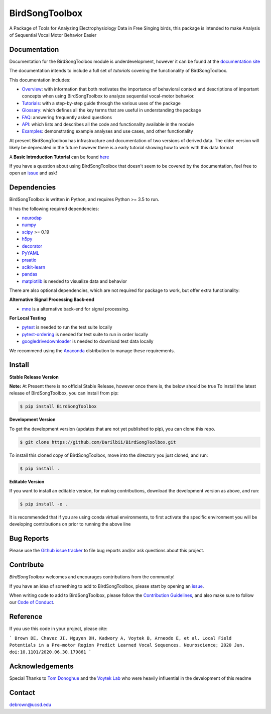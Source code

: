 ===============
BirdSongToolbox
===============

|ProjectStatus|_ |Version|_ |BuildStatus|_ |codecov|_ |License|_ |PythonVersions|_ |Preprint|_


.. |ProjectStatus| image:: https://www.repostatus.org/badges/latest/wip.svg
.. _ProjectStatus: https://www.repostatus.org/#wip

.. |Version| image:: https://img.shields.io/badge/version-0.1.0-blue
.. _Version: https://img.shields.io/badge/version-0.1.0-blue

.. |BuildStatus| image:: https://travis-ci.com/Darilbii/BirdSongToolbox.svg?token=ZTfpA5S7XqS8CnSq7qLL&branch=master
.. _BuildStatus: https://travis-ci.com/Darilbii/BirdSongToolbox

.. |codecov| image:: https://codecov.io/gh/Darilbii/BirdSongToolbox/branch/master/graph/badge.svg?token=GrXRs2VvMo
.. _codecov : https://codecov.io/gh/Darilbii/BirdSongToolbox

.. |License| image:: https://img.shields.io/badge/License-Apache%202.0-blue.svg
.. _License: https://github.com/Darilbii/BirdSongToolbox/blob/master/LICENSE

.. |PythonVersions| image:: https://img.shields.io/badge/python-3.5%7C3.6%7C3.7-blue.svg
.. _PythonVersions: https://www.python.org/

.. |Preprint| image:: https://img.shields.io/badge/preprint-submitted-green
.. _Preprint: https://www.biorxiv.org/content/10.1101/2020.06.30.179861v2


A Package of Tools for Analyzing Electrophysiology Data in Free Singing birds, this package is intended to make Analysis of Sequential Vocal Motor Behavior Easier

Documentation
-------------

Documentation for the BirdSongToolbox module is underdevelopment, however it can be found at the
`documentation site <https://darilbii.github.io/BirdSongToolbox/index.html>`_

The documentation intends to include a full set of *tutorials* covering the functionality of BirdSongToolbox.


This documentation includes:

- `Overview <https://darilbii.github.io/BirdSongToolbox/overview/index.html>`_:
  with information that both motivates the importance of behavioral context and descriptions of
  important concepts when using BirdSongToolbox to analyze sequential vocal-motor behavior.
- `Tutorials <https://darilbii.github.io/BirdSongToolbox/auto_tutorials/index.html>`_:
  with a step-by-step guide through the various uses of the package
- `Glossary <https://darilbii.github.io/BirdSongToolbox/glossary.html>`_:
  which defines all the key terms that are useful in understanding the package
- `FAQ <https://darilbii.github.io/BirdSongToolbox/faq.html>`_:
  answering frequently asked questions
- `API <https://darilbii.github.io/BirdSongToolbox/api.html>`_:
  which lists and describes all the code and functionality available in the module
- `Examples <https://darilbii.github.io/BirdSongToolbox/auto_examples/index.html>`_:
  demonstrating example analyses and use cases, and other functionality



At present BirdSongToolbox has infrastructure and documentation of two versions of derived data. The older
version will likely be deprecated in the future however there is a early tutorial showing how to work with
this data format

A **Basic Introduction Tutorial** can be found `here <https://github.com/Darilbii/BirdSongToolbox/blob/master/Tutorial/1-Introduction_to_BirdSongToolbox.ipynb>`_

If you have a question about using BirdSongToolbox that doesn't seem to be covered by the documentation, feel free to
open an `issue <https://github.com/Darilbii/BirdSongToolbox/issues>`_ and ask!

Dependencies
------------

BirdSongToolbox is written in Python, and requires Python >= 3.5 to run.

It has the following required dependencies:

- `neurodsp <https://github.com/neurodsp-tools/neurodsp>`_
- `numpy <https://github.com/numpy/numpy>`_
- `scipy <https://github.com/scipy/scipy>`_ >= 0.19
- `h5py <https://github.com/h5py/h5py>`_
- `decorator <https://github.com/micheles/decorator>`_
- `PyYAML <https://github.com/yaml/pyyaml>`_
- `praatio <https://github.com/timmahrt/praatIO>`_
- `scikit-learn <https://github.com/scikit-learn/scikit-learn>`_
- `pandas <https://github.com/pandas-dev/pandas>`_
- `matplotlib <https://github.com/matplotlib/matplotlib>`_ is needed to visualize data and behavior


There are also optional dependencies, which are not required for package to work, but offer extra functionality:

**Alternative Signal Processing Back-end**

- `mne <https://github.com/mne-tools/mne-python>`_ is a alternative back-end for signal processing.

**For Local Testing**

- `pytest <https://github.com/pytest-dev/pytest>`_ is needed to run the test suite locally
- `pytest-ordering <https://github.com/ftobia/pytest-ordering>`_ is needed for test suite to run in order locally
- `googledrivedownloader <https://github.com/ndrplz/google-drive-downloader>`_ is needed to download test data locally


We recommend using the `Anaconda <https://www.anaconda.com/distribution/>`_ distribution to manage these requirements.

Install
-------

**Stable Release Version**

**Note:** At Present there is no official Stable Release, however once there is, the below should be true
To install the latest release of BirdSongToolbox, you can install from pip:

.. code-block:: shell

    $ pip install BirdSongToolbox

**Development Version**

To get the development version (updates that are not yet published to pip), you can clone this repo.

.. code-block:: shell

    $ git clone https://github.com/Darilbii/BirdSongToolbox.git

To install this cloned copy of BirdSongToolbox, move into the directory you just cloned, and run:

.. code-block:: shell

    $ pip install .

**Editable Version**

If you want to install an editable version, for making contributions, download the development version as above, and run:

.. code-block:: shell

    $ pip install -e .

It is recommended that if you are using conda virtual environments, to first activate the specific environment you will be developing contributions on prior to running the above line

Bug Reports
-----------

Please use the `Github issue tracker <https://github.com/Darilbii/BirdSongToolbox/issues>`_ to file bug reports and/or ask questions about this project.

Contribute
----------

`BirdSongToolbox` welcomes and encourages contributions from the community!

If you have an idea of something to add to BirdSongToolbox, please start by opening an `issue <https://github.com/Darilbii/BirdSongToolbox/issues>`_.

When writing code to add to BirdSongToolbox, please follow the `Contribution Guidelines <https://github.com/Darilbii/BirdSongToolbox/blob/master/CONTRIBUTING.md>`_, and also make sure to follow our
`Code of Conduct <https://github.com/Darilbii/BirdSongToolbox/blob/master/CODE_OF_CONDUCT.md>`_.

Reference
---------

If you use this code in your project, please cite:

```
Brown DE, Chavez JI, Nguyen DH, Kadwory A, Voytek B, Arneodo E, et al. Local Field Potentials in a Pre-motor Region Predict Learned Vocal Sequences. Neuroscience; 2020 Jun. doi:10.1101/2020.06.30.179861
```



Acknowledgements
----------------

Special Thanks to `Tom Donoghue <https://tomdonoghue.github.io/>`_ and the `Voytek Lab <https://voyteklab.com/>`_ who were heavily influential in the development of this readme

Contact
-------
debrown@ucsd.edu